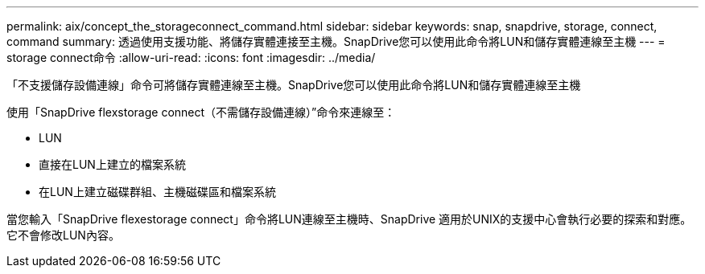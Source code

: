 ---
permalink: aix/concept_the_storageconnect_command.html 
sidebar: sidebar 
keywords: snap, snapdrive, storage, connect, command 
summary: 透過使用支援功能、將儲存實體連接至主機。SnapDrive您可以使用此命令將LUN和儲存實體連線至主機 
---
= storage connect命令
:allow-uri-read: 
:icons: font
:imagesdir: ../media/


[role="lead"]
「不支援儲存設備連線」命令可將儲存實體連線至主機。SnapDrive您可以使用此命令將LUN和儲存實體連線至主機

使用「SnapDrive flexstorage connect（不需儲存設備連線）”命令來連線至：

* LUN
* 直接在LUN上建立的檔案系統
* 在LUN上建立磁碟群組、主機磁碟區和檔案系統


當您輸入「SnapDrive flexestorage connect」命令將LUN連線至主機時、SnapDrive 適用於UNIX的支援中心會執行必要的探索和對應。它不會修改LUN內容。
